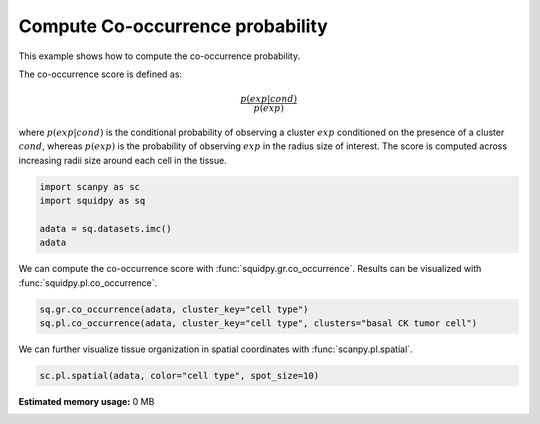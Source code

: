 
.. DO NOT EDIT.
.. THIS FILE WAS AUTOMATICALLY GENERATED BY SPHINX-GALLERY.
.. TO MAKE CHANGES, EDIT THE SOURCE PYTHON FILE:
.. "auto_examples/graph/compute_co_occurrence.py"
.. LINE NUMBERS ARE GIVEN BELOW.

.. only:: html

  .. container:: binder-badge

    .. image:: images/binder_badge_logo.svg
      :target: https://mybinder.org/v2/gh/theislab/squidpy_notebooks/master?filepath=docs/source/auto_examples/graph/compute_co_occurrence.ipynb
      :alt: Launch binder
      :width: 150 px

.. rst-class:: sphx-glr-example-title

.. _sphx_glr_auto_examples_graph_compute_co_occurrence.py:

Compute Co-occurrence probability
---------------------------------

This example shows how to compute the co-occurrence probability.

The co-occurrence score is defined as:

.. math::
    \frac{p(exp|cond)}{p(exp)}

where :math:`p(exp|cond)` is the conditional probability of observing a cluster :math:`exp` conditioned
on the presence
of a cluster :math:`cond`, whereas :math:`p(exp)` is the probability of observing :math:`exp` in the
radius size of interest.
The score is computed across increasing radii size around each cell in the tissue.

.. seealso::

    See :ref:`sphx_glr_auto_examples_graph_compute_ripley_k.py` for
    another score to describe spatial patterns with :func:`squidpy.gr.ripley_k`.

.. GENERATED FROM PYTHON SOURCE LINES 24-30

.. code-block:: default

    import scanpy as sc
    import squidpy as sq

    adata = sq.datasets.imc()
    adata


.. GENERATED FROM PYTHON SOURCE LINES 31-33

We can compute the co-occurrence score with :func:`squidpy.gr.co_occurrence`.
Results can be visualized with :func:`squidpy.pl.co_occurrence`.

.. GENERATED FROM PYTHON SOURCE LINES 33-36

.. code-block:: default

    sq.gr.co_occurrence(adata, cluster_key="cell type")
    sq.pl.co_occurrence(adata, cluster_key="cell type", clusters="basal CK tumor cell")


.. GENERATED FROM PYTHON SOURCE LINES 37-39

We can further visualize tissue organization in spatial coordinates
with :func:`scanpy.pl.spatial`.

.. GENERATED FROM PYTHON SOURCE LINES 39-40

.. code-block:: default

    sc.pl.spatial(adata, color="cell type", spot_size=10)


.. rst-class:: sphx-glr-timing

   **Total running time of the script:** ( 0 minutes  0.000 seconds)

**Estimated memory usage:**  0 MB


.. _sphx_glr_download_auto_examples_graph_compute_co_occurrence.py:


.. only :: html

 .. container:: sphx-glr-footer
    :class: sphx-glr-footer-example



  .. container:: sphx-glr-download sphx-glr-download-python

     :download:`Download Python source code: compute_co_occurrence.py <compute_co_occurrence.py>`



  .. container:: sphx-glr-download sphx-glr-download-jupyter

     :download:`Download Jupyter notebook: compute_co_occurrence.ipynb <compute_co_occurrence.ipynb>`
